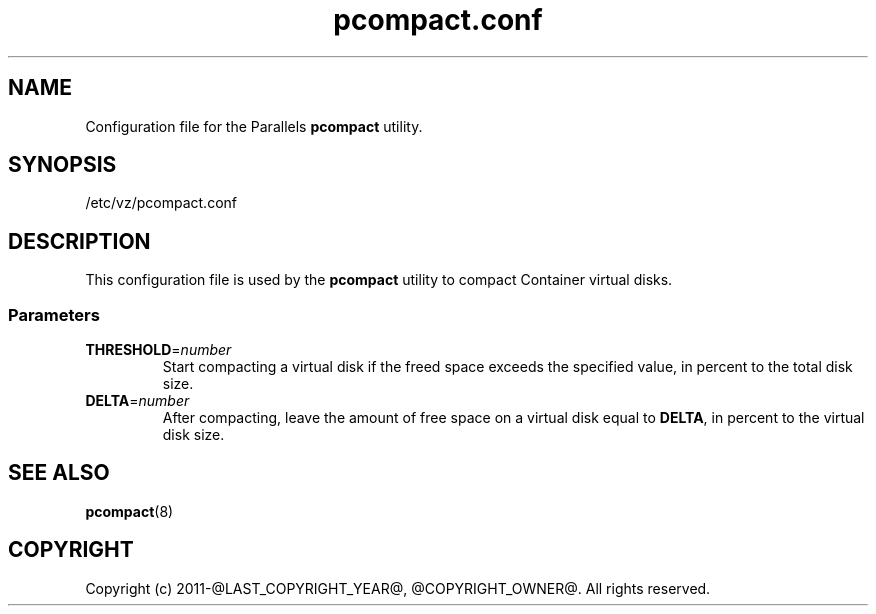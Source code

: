 .TH pcompact.conf 5 "September 2012" "@PRODUCT_NAME_LONG@"
.SH NAME
Configuration file for the Parallels \fBpcompact\fR utility.
.SH SYNOPSIS
/etc/vz/pcompact.conf
.SH DESCRIPTION
This configuration file is used by the \fBpcompact\fR utility to compact Container virtual disks.
.SS Parameters
.IP \fBTHRESHOLD\fR=\fInumber\fR
Start compacting a virtual disk if the freed space exceeds the specified value, in percent to the total disk size.
.IP \fBDELTA\fR=\fInumber\fR
After compacting, leave the amount of free space on a virtual disk equal to \fBDELTA\fR, in percent to the virtual disk size.
.SH SEE ALSO
.BR pcompact (8)
.SH COPYRIGHT
Copyright (c) 2011-@LAST_COPYRIGHT_YEAR@, @COPYRIGHT_OWNER@. All rights reserved. 
